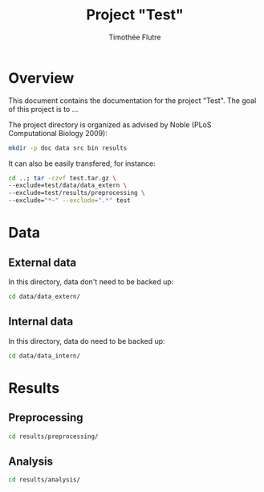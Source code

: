 #+title: Project "Test"
#+author: Timothée Flutre

#+latex_header: \usepackage{parskip}
#+latex_header: \setlength{\parindent}{0pt}
#+latex_header: \usepackage{underscore}

* Overview
This document contains the documentation for the project "Test".
The goal of this project is to ...

The project directory is organized as advised by Noble (PLoS Computational Biology 2009):
#+begin_src bash
mkdir -p doc data src bin results
#+end_src

It can also be easily transfered, for instance:
#+begin_src bash
cd ..; tar -czvf test.tar.gz \
--exclude=test/data/data_extern \
--exclude=test/results/preprocessing \
--exclude="*~" --exclude=".*" test
#+end_src

* Data
** External data
In this directory, data don't need to be backed up:
#+begin_src bash
cd data/data_extern/
#+end_src

** Internal data
In this directory, data do need to be backed up:
#+begin_src bash
cd data/data_intern/
#+end_src

* Results
** Preprocessing
#+begin_src bash
cd results/preprocessing/
#+end_src

** Analysis
#+begin_src bash
cd results/analysis/
#+end_src
